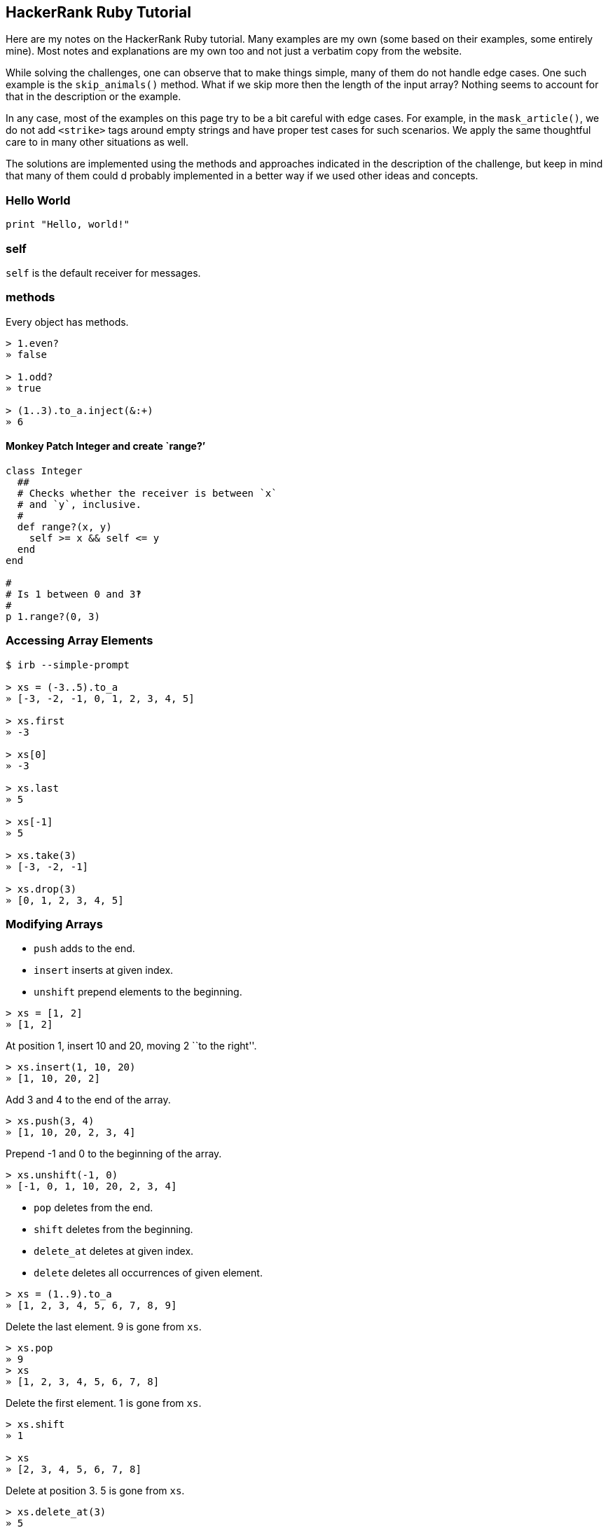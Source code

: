 == HackerRank Ruby Tutorial

Here are my notes on the HackerRank Ruby tutorial. Many examples are my
own (some based on their examples, some entirely mine). Most notes and
explanations are my own too and not just a verbatim copy from the
website.

While solving the challenges, one can observe that to make things
simple, many of them do not handle edge cases. One such example is the
`skip_animals()` method. What if we skip more then the length of the
input array? Nothing seems to account for that in the description or the
example.

In any case, most of the examples on this page try to be a bit careful
with edge cases. For example, in the `mask_article()`, we do not add
`<strike>` tags around empty strings and have proper test cases for such
scenarios. We apply the same thoughtful care to in many other situations
as well.

The solutions are implemented using the methods and approaches indicated
in the description of the challenge, but keep in mind that many of them
could d probably implemented in a better way if we used other ideas and
concepts.

=== Hello World

[source,rb]
----
print "Hello, world!"
----

=== self

`self` is the default receiver for messages.

=== methods

Every object has methods.

[source,irb]
----
> 1.even?
» false

> 1.odd?
» true

> (1..3).to_a.inject(&:+)
» 6
----

==== Monkey Patch Integer and create `range?’

[source,rb]
----
class Integer
  ##
  # Checks whether the receiver is between `x`
  # and `y`, inclusive.
  #
  def range?(x, y)
    self >= x && self <= y
  end
end

#
# Is 1 between 0 and 3‽
#
p 1.range?(0, 3)
----

=== Accessing Array Elements

[source,irb]
----
$ irb --simple-prompt

> xs = (-3..5).to_a
» [-3, -2, -1, 0, 1, 2, 3, 4, 5]

> xs.first
» -3

> xs[0]
» -3

> xs.last
» 5

> xs[-1]
» 5

> xs.take(3)
» [-3, -2, -1]

> xs.drop(3)
» [0, 1, 2, 3, 4, 5]
----

=== Modifying Arrays

* `push` adds to the end.
* `insert` inserts at given index.
* `unshift` prepend elements to the beginning.

[source,irb]
----
> xs = [1, 2]
» [1, 2]
----

At position 1, insert 10 and 20, moving 2 ``to the right''.

[source,irb]
----
> xs.insert(1, 10, 20)
» [1, 10, 20, 2]
----

Add 3 and 4 to the end of the array.

[source,irb]
----
> xs.push(3, 4)
» [1, 10, 20, 2, 3, 4]
----

Prepend -1 and 0 to the beginning of the array.

[source,irb]
----
> xs.unshift(-1, 0)
» [-1, 0, 1, 10, 20, 2, 3, 4]
----

* `pop` deletes from the end.
* `shift` deletes from the beginning.
* `delete_at` deletes at given index.
* `delete` deletes all occurrences of given element.

[source,irb]
----
> xs = (1..9).to_a
» [1, 2, 3, 4, 5, 6, 7, 8, 9]
----

Delete the last element. 9 is gone from `xs`.

[source,irb]
----
> xs.pop
» 9
> xs
» [1, 2, 3, 4, 5, 6, 7, 8]
----

Delete the first element. 1 is gone from `xs`.

[source,irb]
----
> xs.shift
» 1

> xs
» [2, 3, 4, 5, 6, 7, 8]
----

Delete at position 3. 5 is gone from `xs`.

[source,irb]
----
> xs.delete_at(3)
» 5

> xs
» [2, 3, 4, 6, 7, 8]
----

Delete all occurrences of 6. We only have one 6, but it is gone from
`xs`.

[source,irb]
----
> xs.delete(6)
» 6
>
> xs
» [2, 3, 4, 7, 8]
----

=== Filtering Arrays

Both `select` and `reject` return a new array without modifying the
original array.

[source,irb]
----
> xs = (1..9).to_a
» [1, 2, 3, 4, 5, 6, 7, 8, 9]

> xs.select(&:odd?)
» [1, 3, 5, 7, 9]

> xs.reject(&:odd?)
» [2, 4, 6, 8]
----

To modify the array in place, we use `keep_if` and `delete_if`.

[source,irb]
----
> xs = (1..9).to_a
» [1, 2, 3, 4, 5, 6, 7, 8, 9]

> xs.keep_if { |x| x < 5 }
» [1, 2, 3, 4]

> xs
» [1, 2, 3, 4]
----

[source,irb]
----
> xs = (1..9).to_a
» [1, 2, 3, 4, 5, 6, 7, 8, 9]
>
> xs.delete_if { |x| x < 5 }
» [5, 6, 7, 8, 9]
>
> xs
» [5, 6, 7, 8, 9]
----

Reject all elements divisible by 3:

[source,rb]
----
> xs = (1..9).to_a
» [1, 2, 3, 4, 5, 6, 7, 8, 9]

> xs.reject { |n| n % 3 == 0 }
» [1, 2, 4, 5, 7, 8]
----

Or we can create a proc and convert it to a block with the `&` trick:

[source,rb]
----
div_by_3 = Proc.new do |n|
  n % 3 == 0
end

p (1..9).to_a.reject(&div_by_3)
#
# → [1, 2, 4, 5, 7, 8]
##
----

Select only numbers divisible by 4:

[source,rb]
----
div_by_4 = Proc.new { |n| n % 4 == 0 }

p (1..9).to_a.select(&div_by_4)
#
# → [4, 8]
##
----

Keep only negative numbers:

[source,rb]
----
is_negative = lambda { |n| n < 0 }

p (-3..3).to_a.reject(&is_negative)
#
# → [0, 1, 2, 3]
##
----

Keep only positive numbers:

[source,rb]
----
is_positive = -> (n) { n > 0 }
p (-3..3).to_a.select(&is_positive)
#
# → [1, 2, 3]
##
----

Careful with precedence:

[source,rb]
----
(-3..3).reject({ |n| n < 0 })
#
# syntax error, unexpected '|', expecting '}'
# possibly useless use of < in void context
# syntax error, unexpected '}', expecting end-of-input
##
----

The parentheses on `reject()` causes problems. Drop them:

=== Hashes

Create an empty hash:

[source,rb]
----
h = {}
g = Hash.new
----

Create hash with all keys having 1 as default value:

[source,rb]
----
> h = Hash.new(1)
» {}

> h[:k]
» 0

> g = {}
» {}

> g.default = 1
» 1

> g[:foo]
» 1
----

Two syntaxes:

[source,rb]
----
> yoda = { 'name' => 'Yoda', 'skill' => 'The Force' }
» {"name"=>"Yoda", "skill"=>"The Force"}

> luke = { :name => 'Luke', :skill => 'Fast Learner' }
» {:name=>"Luke", :skill=>"Fast Learner"}

> ahsoka = { name: 'Ahsoka Tano', skill: 'Lightsaber' }
» {:name=>"Ahsoka Tano", :skill=>"Lightsaber"}
----

We can iterate over hash keys with `each`:

[source,rb]
----
jedi {
  id: 1,
  name: 'Yoda',
  skill: 'The Force'
}

jedi.each do |k, v|
  p k v
  p v
end
#
# → :id
# → 1
# → :name
# → "Yoda"
# → :skill
# → "The Force"
##

jedi.each do |arr|
  p arr
end
#
# → [:id, 1]
# → [:name, "Yoda"]
# → [:skill, "The Force"]
##
----

Other cool stuff:

[source,irb]
----
> h = { 1 => 1, 2 => 4, 3 => 9, 4 => 16, 5 => 25 }

> h.keep_if { |k, v| k > 3 }
» {4=>16, 5=>25}
----

[source,irb]
----
h = { 4 => 16, 5 => 25 }
> h[:foo] = :bar
» :bar
> h
» {4=>16, 5=>25, :foo=>:bar}

> h.delete_if { |k, v| k.is_a? Integer }
» {:foo=>:bar}
----

=== unless

[source,rb]
----
class User
  def initialize(name, is_admin)
    @name = name
    @admin = is_admin
  end

  def say_hello
    p "Hello, #{@name}!"
  end

  def admin?
    @admin
  end
end

users = [
  User.new('Yoda', true),
  User.new('Ahsoka', false),
  User.new('Aayla', false),
]

users.each do |user|
  unless user.admin?
    user.say_hello
  end
end
#
# → "Hello, Ahsoka!"
# → "Hello, Aayla!"
##
----

=== loop, break if

[source,rb]
----
class Coder
  def initialize(name)
    @name = name
    @level = 0;
  end

  def level
    @level
  end

  def master?
    @level >= 100
  end

  def practice
    @level = @level + 10
    p "Got to level #{@level}"
  end
end

##
# Practice until you become a master.
#
coder = Coder.new('Aayla Secura')

loop do
  break if coder.master?
  coder.practice
end
#
# → "Got to level 10"
# → "Got to level 20"
# → "Got to level 30"
# → "Got to level 40"
# → "Got to level 50"
# → "Got to level 60"
# → "Got to level 70"
# → "Got to level 80"
# → "Got to level 90"
# → "Got to level 100"
##
----

What about this oneliner?

[source,rb]
----
developer = Coder.new('Ahsoka Tano')
developer.practice until developer.master?
#
# → "Got to level 10"
# → "Got to level 20"
# → "Got to level 30"
# → "Got to level 40"
# → "Got to level 50"
# → "Got to level 60"
# → "Got to level 70"
# → "Got to level 80"
# → "Got to level 90"
# → "Got to level 100
##
----

=== group_by

Note how in the first two cases numbers are grouped into `true` and
`false`, while in the third example, they are grouped into `0` and `1`.
The comparison inside the block causes the grouping to be in a certain
way. With the first two cases, the block returns a boolean, while in the
third case, it returns ether 0 or 1.

[source,irb]
----
> (1..5).group_by(&:odd?)
» {true=>[1, 3, 5], false=>[2, 4]}

> (1..5).group_by { |n| n % 2 == 0 }
» {false=>[1, 3, 5], true=>[2, 4]}

> (1..5).group_by { |n| n % 2 }
» {1=>[1, 3, 5], 0=>[2, 4]}
----

==== Hash Gotcha!

:::::\{container} qanda ::::\{container} question

[source,rb]
----
yoda = { name: 'Yoda', level: 100 }
p yoda.level
#
# NoMethodError (undefined method `level' for
# {:name=>"Yoda", :level=>100}
##
----

::::

::::\{container} answer `yoda.level` syntax is trying to send the
message `level` (call the method `level`) to the receiver `yoda`.

What we need is to access the symbol:

[source,rb]
----
p yoda[:level]
----

:::: :::::

To be a jedi master, your skill level must be >= 80. A padawan has skill
level < 80.

[source,rb]
----
jedis = {
  'Yoda': 100,
  'Ahsoka Tano': 93,
  'Aayla Secura': 91,
  'Luke Skywalker': 93,
  'Anakin Skywalker': 60
}

groups = jedis.group_by do |_k, v|
  v < 80 ? :padawan : :master
end

ap groups[:padawan]
#
# → [
# →     [0] [
# →         [0] :"Anakin Skywalker",
# →         [1] 60
# →     ]
# → ]
##

ap groups[:master]
#
# → [
# →     [0] [
# →         [0] :Yoda,
# →         [1] 100
# →     ],
# →     [1] [
# →         [0] :"Ahsoka Tano",
# →         [1] 93
# →     ],
# →     [2] [
# →         [0] :"Aayla Secura",
# →         [1] 91
# →     ],
# →     [3] [
# →         [0] :"Luke Skywalker",
# →         [1] 93
# →     ]
# → ]
##
----

=== Arrays

Create an empty array:

[source,rb]
----
xs = []
ys = Array.new
----

An array with 3 single `nil` elements:

[source,rb]
----
xs = [nil, nil, nil]
ys = Array.new(3)
zs = Array.new(3, nil)
----

An array with 5 elements whose values are false.

[source,rb]
----
xs = [false, false, false, false, false]
ys = Array.new(5, false)
----

We can use subscript notation with range syntax to return a slice of the
array:

[source,rb]
----
> xs = (1..9).to_a

> xs[0..3]
» [1, 2, 3, 4]

> xs[0...3]
» [1, 2, 3]

>xs[2, 5]
» [3, 4, 5, 6, 7]
----

=== Currying

____
Currying is a technique in which a function accepts `n` parameters and
turns it into a sequence of `n` functions, each of them take 1
parameter.
____

[source,rb]
----
add = ->(x, y) { x + y }

ap add.call(-1, 1)
#
# → 0
##

##
# Partially apply `call` to 1.
#
add1 = add.curry.call(2)

ap add1.call(10)
#
# → 11
##
----

Remember we can use the `.()` short syntax (among others, more obscure
😱).

[source,rb]
----
add = ->(x, y) { x + y }

ap add.(-1, 1)
#
# → 0
##

##
# Partially apply `add` to 1.
#
add1 = add.curry.(2)

ap add1.(10)
#
# → 11
##
----

=== Lazy

Ruby 2.0 introduced lazy evaluation, which can work with potentially
infinite data structures (more or less like in Haskell 💖 λ).

Some initial, simple examples:

The first five positive integers:

[source,irb]
----
> 1.upto(Float::INFINITY).lazy.first(5)
[1, 2, 3, 4, 5]
----

The first five negative integers:

[source,irb]
----
>> -1.downto(-Float::INFINITY).lazy.first(5)
=> [-1, -2, -3, -4, -5]
----

The first eight odd positive numbers:

[source,irb]
----
1.upto(Float::INFINITY).lazy.select {|n| n.odd?}.first(8)
[1, 3, 5, 7, 9, 11, 13, 15]
----

10 negative even integers starting at -1e5:

[source,irb]
----
(-1e5.to_i).downto(-Float::INFINITY).lazy.select {|n| n.even?}.first(10)
=> [-100000,
 -100002,
 -100004,
 -100006,
 -100008,
 -100010,
 -100012,
 -100014,
 -100016,
 -100018]
----

Note that we do `.to_i` because exponential notation makes the value a
`Float`, not a `Integer`, and `upto` and `downto` work on `Integer` (not
`Float`). See:

[source,irb]
----
>> -1e1.class
=> Float
>> (-1e1.to_i).class
=> Integer
----

==== Lazy Array of Powers

An example with lazy to generate an array of powers:

`{literalinclude} /../src/ruby/hackerrank-ruby-tutorial/e11_lazy_pow.rb :language: ruby`

==== Lazy Array of Palindromic Primes

`{literalinclude} /../src/ruby/hackerrank-ruby-tutorial/is_palindrome.spec.rb :language: ruby`

`{literalinclude} /../src/ruby/hackerrank-ruby-tutorial/is_palindrome_v1.rb :language: ruby`

`{literalinclude} /../src/ruby/hackerrank-ruby-tutorial/is_prime.spec.rb :language: ruby`

`{literalinclude} /../src/ruby/hackerrank-ruby-tutorial/is_prime_v1.rb :language: ruby`

`{literalinclude} /../src/ruby/hackerrank-ruby-tutorial/palindromic_primes.spec.rb :language: ruby`

`{literalinclude} /../src/ruby/hackerrank-ruby-tutorial/palindromic_primes_v1.rb :language: ruby`

=== Blocks

This is what HackerRank expect in that ``fill the blanks'' ill-explained
exercise:

[source,rb]
----
def factorial
  yield
end

n = gets.to_i
factorial do
  puts (1..n).inject(:*)
end
----

Just for kicks, here’s a recursive definition of factorial:

`{literalinclude} /../src/ruby/hackerrank-ruby-tutorial/factorial_v1.rb :language: ruby`

And this using `inject`:

[source,rb]
----
##
# Computes the factorial of `n`.
#
# This approach uses `inject` cleverly :)
#
# ASSUME: `n` is an integer greater than or equal to 1.
#
def factorial(n)
  (1..n).inject(&:*)
end
----

Blocks are not objects (a rare exception when something is not an object
in Ruby) therefore they can’t be referenced by variables.

=== Procs

Procs are like ``saved blocks'', except that procs _are_ objects (unlike
blocks). They can be bound to a set of local variables.

[source,rb]
----
##
# A function-like object that takes one numeric parameter and
# increments it by 1.
#
add1 = proc { |n| n + 1 }

##
# Takes an `x` value and a proc and call the proc with the value.
#
def f(x, a_proc)
  a_proc.call(x)
end

p f(0, add1)
----

We run the passed proc with `.call()`. Other way would be `a_proc.(x)`
and `a_proc[x]` and `a_proc === 1`. You don’t believe [line-through]*in
the force* me, do you‽ See it for yourself:

[source,irb]
----
>> f = proc {|n| n + 1}
=> #<Proc:0x000055ca6bc6b200 (pry):1>
>> f.call(1)
=> 2
>> f.(1)
=> 2
>> f[1]
=> 2
>> f === 1
=> 2
----

This is the challenge in HackerRank:

[source,rb]
----
def square_of_sum (my_array, proc_square, proc_sum)
  sum = proc_sum.call(my_array)
  proc_square.call(sum)
end

proc_square_number = proc { |x| x * x }
proc_sum_array     = proc { |xs| xs.inject(&:+) }

my_array = gets.split().map(&:to_i)

puts square_of_sum(my_array, proc_square_number, proc_sum_array)
----

=== Lambdas

A method that returns a lambda using the affectionately called _stabby_
lambda syntax.

[source,rb]
----
def add1(x)
  -> { x + 1 }
end

p add1.call(0)
----

Note that `x` is in scope inside the lambda braces.

Define `add1` without the method surrounding the returned lambda. Again,
using the stabby syntax:

[source,rb]
----
add1 ->(x) { x + 1 }
p add1.call(x)
----

No spaces between `->` and the opening parenthesis. It has to do with
Rubocop default rule checking for that space. It seems Ruby 1.8 would
produce an error if there was a space there. Later versions started
allowing it, but now some people think it should always be without the
space as a matter of style. See:

* https://github.com/rubocop/ruby-style-guide/issues/603[No rule for
space after stab (Rubocop issue)].
* https://docs.rubocop.org/rubocop/cops_layout.html#layoutspaceinlambdaliteral[Rubocop
Layout/SpaceInLambdaLiteral]

Using `lambda` keyword:

[source,rb]
----
add1 = lambda { |x| x + 1 }
----

* https://stackoverflow.com/questions/1740046/whats-the-difference-between-a-proc-and-a-lambda-in-ruby[What’s
the difference between a proc and a lambda in Ruby? (StackOverflow)].

Example for calculating area of rectangle and triangle:

[source,rb]
----
##
# A lambda that computes the area of a rectangle.
#
# The math formula is:
#
#   A = base * length
#
area ->(b, l) { b * l }

#
# The area of a triangle is computed by the following formula:
#
#   A = 1/2 * base * length
#

area_rectangle = area(2, 3).call
area_triangle = (1 / 2) * area(2.0, 3).call

p area_rectangle
p area_triangle
----

1/2 is 0.5, but in Ruby operations with integers results in integers.
`1 / 2` is `0` 😲, unless we make at least one of the numbers a decimal,
like `1.0 / 2`, which then prints `0.5`. That is why we pass 2.0 above,
so that we have at least one decimal/floating point number, which in
turn causes all the others to be treated as floats as well.

Finally, this is the challenge on HackerRank:

[source,rb]
----
# Write a lambda which takes an integer and square it.
square      = ->(x) { x * x }

# Write a lambda which takes an integer and increment it by 1.
plus_one    = lambda { |x| x + 1 }

# Write a lambda which takes an integer and multiply it by 2.
into_2      = lambda { |x| x * 2 }

# Write a lambda which takes two integers and adds them.
adder       = ->(x, y) { x + y }

# Write a lambda which takes a hash and returns an array of hash values.
values_only = lambda { |h| h.values }

input_number_1 = gets.to_i
input_number_2 = gets.to_i
input_hash = eval(gets)

a = square.(input_number_1)
b = plus_one.(input_number_2)
c = into_2.(input_number_1)

d = adder.(input_number_1, input_number_2);
e = values_only.(input_hash)

p a
p b
p c
p d
p e
----

=== Closures

A closure is a function or method that can be passed around like objects
and remembers scope after parent scope function has returned. Blocks,
procs and lambdas are closures in Ruby.

Example challenge from HackerRank:

[source,rb]
----
def block_message_printer
  message = "Welcome to Block Message Printer"
  if block_given?
    yield
  end
  puts "But in this function/method message is :: #{message}"
end

message = gets
block_message_printer { puts "This message remembers message :: #{message}" }

#####################################################################################

def proc_message_printer(my_proc)
  message = "Welcome to Proc Message Printer"
  my_proc.call(message) # Call my_proc
  puts "But in this function/method message is :: #{message}"
end


my_proc = proc { puts "This message remembers message :: #{message}" }
proc_message_printer(my_proc)

######################################################################################

def lambda_message_printer(my_lambda)
  message = "Welcome to Lambda Message Printer"
  my_lambda.call # Call my_lambda
  puts "But in this function/method message is :: #{message}"
end

my_lambda = -> { puts "This message remembers message :: #{message}" }
lambda_message_printer(my_lambda)
----

==== Example 1 (remembers x)

[source,rb]
----
def add1(f)
  f.call
end

x = 1

fn = -> { x + 1 }

#
# `x` is in the top level scope. Yet, `fn` can remember its value
# when called inside `add1`.
#
# When we define `fn`, it references `x`. `fn` will remember the
# value of `x`

p add1(fn)
# → 2
----

==== Example 2 (error)

[source,rb]
----
def add1(f)
  f.call
end

#
# We intentionally do NOT define `x` before creating the lambda/closure.
#
# x = 1 (we don't do this on purpose).
#

#
# `x` is not yet defined. It is defined only later.
#
fn = -> { x + 1 }

x = 10
#
# Useless assignment to variable - `x`
##

p add1(fn)
#
# undefined local variable or method `x'
#
# Because no `x` was defined before we defined the lambda/closure,
# we get an error saying `x` does not exist.
##
----

==== Example 3 (remembers 2nd x)

[source,rb]
----
def add1(f)
  f.call
end

x = 1

fn = -> { x + 1 }

x = 10

p add1(fn)

#
# Which `x` will the closure remember?
#
# x = 10 will be remembered. The output is 12.
#
# So, if `x` is defined earlier, and then reassigned, it remembers
# its last value. But as we saw in the previous example, if it is
# only defined after we declare the closure, then it throws an error.
#
----

:::\{admonition} tip Take a look at the source code in
https://gitlab.com/devhowto/Dev-How-To/-/tree/main/src/ruby/hackerrank-ruby-tutorial[Gitlab]
and compare the closure examples with Ruby and JavaScript. :::

=== Currying and Partial Application

This is manual currying. We return a lambda that takes one parameter,
which returns another lambda that takes another parameter, which then
returns the final result.

`{literalinclude} /../src/ruby/hackerrank-ruby-tutorial/part_application_v1.rb :language: ruby`

Another example, this one from the HackerRank challenge:

`{literalinclude} /../src/ruby/hackerrank-ruby-tutorial/part_application_v2.rb :language: ruby`

=== Arguments and Splat Operator

We can use `*` splat operator in many situations. Here’s one case where
it works as the rest `...params` in ECMAScript, that is, it collects all
parameters into an array. Zero params would mean an empty array.

`{literalinclude} /../src/ruby/hackerrank-ruby-tutorial/args_splat_1.rb :language: ruby`

Example from HackerRank challenge:

`{literalinclude} /../src/ruby/hackerrank-ruby-tutorial/args_splat_2.rb :language: ruby`

=== Keyword Arguments

Before Ruby 2, people used the ``options (or config) object'' pattern
(like we do in ECMAScript) to provide multiple parameters to a
function/method in a saner way than having too many positional
parameters. Ruby 2 introduced _keyword arguments_.

* http://brainspec.com/blog/2012/10/08/keyword-arguments-ruby-2-0/[Keyword
Arguments in Ruby 2.0 (brainspec.com)].

Here’s one example where we use `tries` keyword argument defaulting to
2. It is a made-up example show to showcase keyword arguments (and as a
by-product, also show how to mock `Kernel#random`).

`{literalinclude} /../src/ruby/hackerrank-ruby-tutorial/keyword_args_1.rb :language: ruby`

==== Temperature Converter

This is my solution for the temperature converter challenge using
keyword arguments.

`{literalinclude} /../src/ruby/hackerrank-ruby-tutorial/temperature_converter_v2.rb :language: ruby :lines: 9-`

=== String Indexing

==== Accessing

Consider this string:

[source,irb]
----
>> s = 'Hello!'
=> "Hello!"
----

Get the char at the last position:

[source,irb]
----
>> s[s.size - 1]
=> "!"

>> s[-1]
=> "!"
----

Last but one (penultimate, second last):

[source,irb]
----
>> s[-2]
=> "o"
----

Last but 2 (antepenultimate, third last):

[source,irb]
----
>> s[-3]
=> "l"
----

First:

[source,irb]
----
>> s[0]
=> "H"
----

From first to fourth, inclusive:

[source,irb]
----
>> s[0,4]
=> "Hell"
----

A range from 0 to fourth means five characters:

[source,irb]
----
>> s[0..4]
=> "Hello"

A range from the first to the last one (the entire string):

```irb
>> s[0..-1]
=> "Hello!"
----

Looks like it would mean ``from first to the last one'', but nope…

[source,irb]
----
>> s[0,-1]
=> nil
----

From the last position, get the next zero chars:

[source,irb]
----
>> s[-1,0]
=> ""
----

From the last position, get the next one char:

[source,irb]
----
>> s[-1,1]
=> "!"
----

From the last position, get the next two chars (except from the last
position, we can only get that last one, there no next two, only the
single one):

[source,irb]
----
>> s[-1, 2]
=> "!"
----

BEWARE! Our string has length 6, and indexed from 0 to 5 (not 0 to 6 or
1 to 6).

[source,irb]
----
>> s.size
=> 6
----

But compare these results. Why don’t `[6,1]` and `[6,3]` return `nil`?:

[source,irb]
----
>> s[6]
=> nil

>> s[6,1]
=> ""

>> s[6,3]
=> ""
----

Only after index 6 we get `nil` with the interval:

[source,irb]
----
>> s[7]
=> nil

>> s[7,3]
=> nil
----

==== Mutating, Changing

Let’s start with this string:

`irb>> s = 'Hello!' => "Hello!"`

Replace the last char:

[source,irb]
----
>> s[-1] = '.'
=> "."
>> s
=> "Hello."
----

Delete the last char (the ``.''):

[source,irb]
----
----

Append ’ World!’:

[source,irb]
----
>> s[5,0] = ' World!'
=> " World!"
>> s
=> "Hello World!"
----

Add a comma after the 5th position without replacing/overriding any
other char, effectively shifting the space after ``Hello'' and the rest
of the string to the right:

[source,irb]
----
>> s[5,0] = ','
=> ","
>> s
=> "Hello, World!"
----

Position 7 is ``W''. Let’s replace from that position, all characters in
``World'', with ``Ruby''. ``World'' has 5 chars. So, from position 7,
replace the next 5 chars:

[source,irb]
----
>> s = 'Hello, World!'
=> "Hello, World!"

>> s[7]
=> "W"

>> s[7,5] = "Ruby"
=> "Ruby"

>> s
=> "Hello, Ruby!"
----

==== Serial Average

Note that `-10.00` and `-20.00` have 6 chars. Also note we index from 0
to 3, then from 3 to 6, which combined makes 9. That is why we start at
0, then at 3, then at 9.

[source,irb]
----
>> s = '002-10.00-20.00'
=> "002-10.00-20.00"

>> s[0,3]
=> "002"

>> s[3,6]
=> "-10.00"

>> s[9,6]
=> "-20.00"
----

`{literalinclude} /../src/ruby/hackerrank-ruby-tutorial/serial_avg_v1.rb :language: ruby`

=== String Iteration

Before ruby 1.9, strings where enumerable, and we could do `my_str.each`
(from `Enumerable`). There were some problems with it because of
encoding and people could not iterate over bytes without resorting to
tricks.

Since ruby 1.9, the `String` class does not bear a `each` method
anymore. Instead, we have `each_char`, `each_byte`, `each_codepoint`,
and `each_line` (among other string methods, of course). It is said
`each_char` is more performant than `[]` and character indexing.

==== Count Multibyte Chars

Here’s the HackerRank challenge about counting multibyte chars in a
string.

Unit tests:

[source,rb]
----
describe 'count_mbc()' do
  it 'should work with empty string' do
    expect(count_mbc('')).to eq 0
  end

  it 'should work with a single multibyte char' do
    # 0x2714
    expect(count_mbc('✔')).to eq 1
    # 0x0001f4a9
    expect(count_mbc('💩')).to eq 1
  end

  it 'should work with multiple multibyte chars' do
    expect(count_mbc('✔💩')).to eq 2
  end

  it 'should work with mixed ASCII-like and multibyte chars' do
    expect(count_mbc('lambda λ')).to eq 1
    expect(count_mbc('¥1000')).to eq 1
    expect(count_mbc('May the ✔ source be 💩 with λ you!')).to eq 3
  end
end
----

Version 1 using single monolithic method:

[source,rb]
----
##
# Counts the number of multibyte chars in the string `s`.
#
# Example: 'ab λ' has four chars, but only 'λ' is a multibye char.
# The others are ASCII-compabitle, single byte chars (including
# the space). Therefore, 'ab λ' has 1 multibyte char.
#
def count_mbc(s)
  num_multibyte_chars = 0

  s.each_char do |c|
    num_bytes = 0

    c.each_byte do |b|
      num_bytes += 1
    end

    if num_bytes > 1
      num_multibyte_chars += 1
    end
  end

  num_multibyte_chars
end
----

Version 2 using helper method:

[source,rb]
----
##
# Counts the number of bytes in the char `c`.
#
def count_bytes(c)
  count = 0

  c.each_byte do |b|
    count += 1
  end

  count
end

##
# Counts the number of multibyte chars in the string `s`.
#
# Example: 'ab λ' has four chars, but only 'λ' is a multibyte char.
# The others are ASCII-compatible, single byte chars (including
# the space). Therefore, 'ab λ' has 1 multibyte char.
#
def count_mbc(s)
  num_multibyte_chars = 0

  s.each_char do |c|
    if count_bytes(c) > 1
      num_multibyte_chars += 1
    end
  end

  num_multibyte_chars
end
----

=== String Methods I

* https://www.hackerrank.com/challenges/ruby-strings-methods-i/problem[HackerRank
String Methods `process_text' challenge].
* https://ruby-doc.org/core-3.1.2/String.html[String Ruby 3.1.2 docs].

`String#chomp` removes `\n`, `\r` and `\r\n` from the end of a string
(unless the default separator has been changed to something else).

`String#chop` removes the last char, and note that `\n`, `\r` and `\r\n`
are all threated as one single char.

`String#strip` is like `trim()` in some other languages, which removes
leading and trailing whitespace.

Here’s my solution to the process text challenge:

`{literalinclude} /../src/ruby/hackerrank-ruby-tutorial/process_text.spec.rb :language: ruby`

`{literalinclude} /../src/ruby/hackerrank-ruby-tutorial/process_text_v1.rb :language: ruby :lines: 5-`

=== String Methods II

* https://www.hackerrank.com/challenges/ruby-strings-methods-ii[HackerRAnk
String Methods II `mask_article()' challenge]
* https://ruby-doc.org/core-3.1.2/doc/syntax/literals_rdoc.html#label-String+Literals[String
literals docs]

We’ll use `includes?` and `gsub`.

:::\{literalinclude}
/../src/ruby/hackerrank-ruby-tutorial/mask_article_v1.rb :language: ruby
:lines: 5- :::

=== Enumerables `each_with_index'

* https://www.hackerrank.com/challenges/ruby-enumerable-each-with-index[HackerRank
Enumerables `each_with_index' `skip_animals' challenge]

:::\{literalinclude}
/../src/ruby/hackerrank-ruby-tutorial/skip_animals_v1.rb :language: ruby
:lines: 9- :::

=== rot13, map, collect

* https://www.hackerrank.com/challenges/ruby-enumerable-collect[HackerRank
`collect' `rot13' challenge]

:::\{literalinclude}
/../src/ruby/hackerrank-ruby-tutorial/decrypt_msgs_v1.rb :language: ruby
:lines: 5- :::

The `String#tr` version above is the same one I once learned with the
`tr` command line:

[source,shell-session]
----
$ printf '%s' aBc | tr 'A-Za-z' 'N-ZA-Mn-za-m'
nOp
----

Or, using bash Here Strings:

[source,shell-session]
----
$ tr 'A-Za-z' 'N-ZA-Mn-za-m' | <<< 'aBc'
nOp
----

=== Enumerable reduce, inject

* https://www.hackerrank.com/challenges/ruby-enumerable-reduce[HackerRank
`reduce/inject' `sum_terms' arithmetico-geometric sequence challenge]
* https://en.wikipedia.org/wiki/Arithmetico%E2%80%93geometric_sequence[Arithmetico-geometric
sequence (Wikipedia)]

:::\{literalinclude}
/../src/ruby/hackerrank-ruby-tutorial/arith_geometric_seq_sum.spec.rb
:language: ruby :::

:::\{literalinclude}
/../src/ruby/hackerrank-ruby-tutorial/arith_geometric_seq_sum_v1.rb
:language: ruby :lines: 5- :::

=== Enumerables any, all, none, find

* https://www.hackerrank.com/challenges/ruby-enumerable-any-all-none-find/[HackerRank
Enumerable any&#44; all&#44; none and find HackerRank challenge].
* https://ruby-doc.org/core-3.1.2/Enumerable.html[Enumerable Docs].

==== any

Is there _any_ even number in the array?

[source,irb]
----
>> [1, 3, 5].any? { |x| x.even? }
=> false

>> [1, 3, 8, 5].any? { |x| x.even? }
=> true
----

Are any values in the hash of the type `Integer`?

[source,irb]
----
>> h = { one: 1, two_1: 2.1 }

>> h.any? { |k, v| v.is_a? Integer }
=> true
----

Are any of the keys a `Symbol`?

[source,irb]
----
>> h = { 'one' => 1, :two => 2 }

>> :foo.is_a? Symbol
=> true

>> h.any? { |k, v| k.is_a? Symbol }
=> true
----

==== all

Do _all_ elements satisfy the predicate? E.g, are all elements integers?

[source,irb]
----
>> [1, 1.1, 2].all? { |x| x.is_a? Integer }
=> false

>> [1, 2].all? { |x| x.is_a? Integer }
=> true
----

==== none

Are _none_ of the elements are `nil`:

[source,irb]
----
>> [:foo, nil, :bar].none? { |e| e.nil? }
=> false

>> [:foo, :bar].none? { |e| e.nil? }
=> true
----

*TIP*: Remember we could simply do `arr.none?(&:nil?)`.

==== find

Can we _find_ an element that is greater than 5?

[source,irb]
----
>> (1..5).find { |x| x > 5 }
=> nil

>> (1..6).find { |x| x > 5 }
=> 6
----

`find` returns `nil` if it can’t find what we are looking for, or it
returns the thing we are looking for if we actually find it.

==== Solution for the challenge

:::\{literalinclude}
/../src/ruby/hackerrank-ruby-tutorial/enumerables1.rb :language: ruby
:lines: 3- :::

=== String Encoding

* https://www.hackerrank.com/challenges/ruby-strings-encoding/[HackerRank
string encoding challenge].
* https://ruby-doc.org/core-3.1.2/String.html#method-i-encode[Ruby docs
on String#encode].

Useful snippets regarding encoding:

* `str.encoding`
* `str.encoding.name`
* `str.encode(dst_encoding, **options)`
* `str.encode(dst_encoding, src_encoding, **options)`

Solution:

:::\{literalinclude}
/../src/ruby/hackerrank-ruby-tutorial/transcode_v1.rb :language: ruby
:lines: 3- :::

NOTE: The solution presented here DOES NOT pass HackerRank tests. The
comments in the challenge explain the tests are probably buggy. To make
tests pass, use `s.force_encoding('UTF-8')`.

See these quotes from the
https://www.hackerrank.com/challenges/ruby-strings-encoding/forum[challenge
comments]:

____
First of all, the exercise is wrong. `force_encoding` forces the
encoding of a string without changing the internal byte representation
of the string. `encode` changes the encoding and the internal byte
representation. The exercise asks for transcode a string, but
`force_encoding` isn’t a transcode method but encode actually is a
transcode method.

— https://www.hackerrank.com/juan_furattini[Juan Manuel Furattini]
____

____
this exercise passes only with a wrong answer (as the official doc
states, `force_encoding` doesn’t change the internal byte
representation). `force_encoding` should be used only when a string’s
internal representation doesn’t match the Encoding information
associated to the string. K-

— https://www.hackerrank.com/torumori[Torumori]
____

=== Methods Intro

* https://www.hackerrank.com/challenges/ruby-methods-introduction/[HackerRank
methods intro challenge].

Global methods like:

[source,rb]
----
def hello
  'Hello!'
end

p hello
#
# → "Hello!"
##
----

Are the same as:

[source,rb]
----
class Object
  private

  def hello
    'Hello!'
  end
end

p Object.send(:hello)
#
# → "Hello!"
##
----

:::\{literalinclude} /../src/ruby/hackerrank-ruby-tutorial/methods_v1.rb
:language: ruby :::

We already did a `prime?` method before. Here’s another version, though:

:::\{literalinclude}
/../src/ruby/hackerrank-ruby-tutorial/is_prime_v2.rb :language: ruby
:lines: 3- :::

=== Method Arguments

* https://www.hackerrank.com/challenges/ruby-methods-arguments[HackerRank
method arguments challenge].

The challenge calls this method `take`, but it sounds more like `drop`,
because it _drops_, or _skips_ the first `skip` elements:

[source,rb]
----
def take(xs, skip = 1)
  xs[skip, xs.size]
end

>> take([1, 2, 3, 4], 2)
=> [3, 4]
----

Anyway, the above method `take` _skips_ `skip` elements and return the
rest of the array.

See what `drop` and `take` do in Haskell:

[source,text]
----
ghci> drop 2 [1..5]
[3,4,5]

ghci> take 2 [1..5]
[1,2]
----

Made a
https://www.hackerrank.com/challenges/ruby-methods-arguments/forum[comment
about this naming thin in the discussions for this challenge].

=== Ruby Enumerable Intro

* https://www.hackerrank.com/challenges/ruby-enumerable-introduction/[HackerRank
colors each challenge].

```rb def iterate_colors(colors) color_values = []

colors.each do |color| color_values << color end

color_values end
